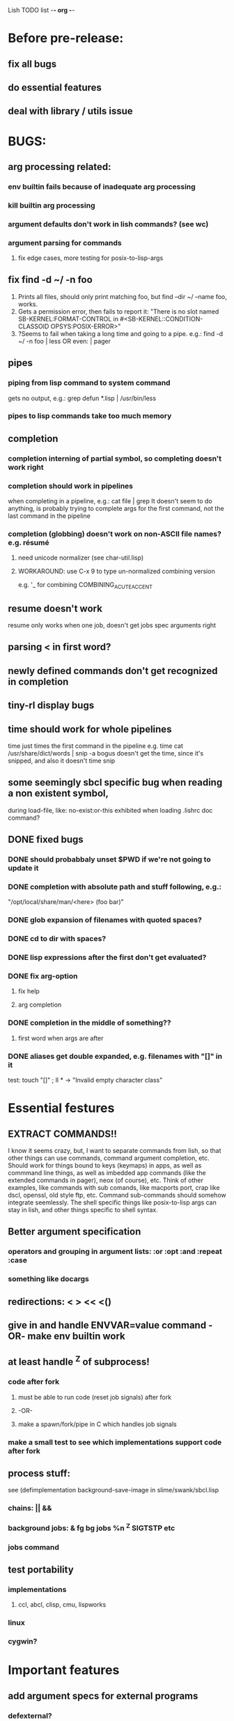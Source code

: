 Lish TODO list							     -*- org -*-

* Before pre-release:
** fix all bugs
** do essential features
** deal with library / utils issue
* BUGS:
** arg processing related:
*** env builtin fails because of inadequate arg processing
*** kill builtin arg processing
*** argument defaults don't work in lish commands? (see wc)
*** argument parsing for commands
**** fix edge cases, more testing for posix-to-lisp-args
** fix find -d ~/ -n foo
   1. Prints all files, should only print matching foo,
      but find --dir ~/ --name foo, works.
   2. Gets a permission error, then fails to report it:
      "There is no slot named SB-KERNEL:FORMAT-CONTROL in #<SB-KERNEL::CONDITION-CLASSOID OPSYS:POSIX-ERROR>"
   3. ?Seems to fail when taking a long time and going to a pipe.
      e.g.: find -d ~/ -n foo | less  OR even: | pager
** pipes
*** piping from lisp command to system command
    gets no output, e.g.: grep defun *.lisp | /usr/bin/less
*** pipes to lisp commands take too much memory
** completion
*** completion interning of partial symbol, so completing doesn't work right
*** completion should work in pipelines
   when completing in a pipeline, e.g.: cat file | grep 
   It doesn't seem to do anything, is probably trying to complete args
   for the first command, not the last command in the pipeline
*** completion (globbing) doesn't work on non-ASCII file names? e.g. résumé
**** need unicode normalizer (see char-util.lisp)
**** WORKAROUND: use C-x 9 to type un-normalized combining version
    e.g. '_ for combining COMBINING_ACUTE_ACCENT
** resume doesn't work
   resume only works when one job, doesn't get jobs spec arguments right
** parsing < in first word?
** newly defined commands don't get recognized in completion
** tiny-rl display bugs
** time should work for whole pipelines
   time just times the first command in the pipeline
   e.g. time cat /usr/share/dict/words | snip -a bogus
   doesn't get the time, since it's snipped, and also it doesn't time snip
** some seemingly sbcl specific bug when reading a non existent symbol,
   during load-file, like: no-exist:or-this
   exhibited when loading .lishrc doc command?
** DONE fixed bugs
*** DONE should probabbaly unset $PWD if we're not going to update it
*** DONE completion with absolute path and stuff following, e.g.:
    "/opt/local/share/man/<here> (foo bar)"
*** DONE glob expansion of filenames with quoted spaces?
*** DONE cd to dir with spaces?
*** DONE lisp expressions after the first don't get evaluated?
*** DONE fix arg-option
**** fix help
**** arg completion
*** DONE completion in the middle of something??
**** first word when args are after
*** DONE aliases get double expanded, e.g. filenames with "[]" in it
    test: touch "[]" ; ll * -> "Invalid empty character class"
* Essential festures
** EXTRACT COMMANDS!!
   I know it seems crazy, but, I want to separate commands from lish,
   so that other things can use commands, command argument completion,
   etc. Should work for things bound to keys (keymaps) in apps, as well
   as commmand line things, as well as imbedded app commands (like the
   extended commands in pager), neox (of course), etc.
   Think of other examples, like commands with sub comands, like macports
   port, crap like dscl, openssl, old style ftp, etc.
   Command sub-commands should somehow integrate seemlessly.
   The shell specific things like posix-to-lisp args can stay in lish,
   and other things specific to shell syntax.
** Better argument specification
*** operators and grouping in argument lists: :or :opt :and :repeat :case
*** something like docargs
** redirections: < > << <()
** give in and handle ENVVAR=value command -OR- make env builtin work
** at least handle ^Z of subprocess!
*** code after fork
**** must be able to run code (reset job signals) after fork
**** -OR-
**** make a spawn/fork/pipe in C which handles job signals
*** make a small test to see which implementations support code after fork
** process stuff:
   see (defimplementation background-save-image in slime/swank/sbcl.lisp
*** chains: || &&
*** background jobs: & fg bg jobs %n ^Z SIGTSTP etc
*** jobs command
** test portability
*** implementations
**** ccl, abcl, clisp, cmu, lispworks
*** linux
*** cygwin?
* Important features
** add argument specs for external programs
*** defexternal?
*** scrape --help output or man pages?
** objects (return values) as pipeline data
   see doing
** figure out a syntax for multiple commands on a line (like posix ;)
** process substitution <(foo) >(foo)
** add more features to globbing (all the ignored arguments of glob)
*** brace expansion: {foo,bar}
*** recursive globbing: **
    but please let's not do too much crazy globbing, like zsh
    let's just make find-file good with symbolic query syntax
** add shell errors and restarts
*** appropriate errors should be continuable, restartable
*** all errors should be with shell-error or something
* Non-essential features
** port to windows
** syntax colorization
** suggestions from history?
** be able to call lish functions from not in the shell, ! etc
** shell specific key actions, e.g.
*** M-. cycle through pasting the last word of previous commands
*** M-o expand shell line (like bash)
** smarter completion, specifically:
*** completion should use proper completion for command line argument types
    need to implement posix arg list to shell arg list parsing
    posix-to-shell-args
*** just basically do the ‘right thing’ in any circumstance!!!
    completion should know what you can type in any circumstance and
    provide help.
*** other completion types
**** #\character_name completion
*** try git completion for example (compare to zsh)
*** consider whole path expansion, eg.: /u/l/b -> /usr/local/bin
**** also /u/s/b -> /usr/sX/b  (cursor is placed at X)
** prettier completion
*** replace under the prompt style, instead of scrolling style
*** cycle through options by repeating tab
*** colorized: filenames, etc
** completion of remote filenames? ssh scp sftp etc?
*** bash or zsh
**** greps 'Host' from ~/.ssh/config
**** greps /etc/ssh/ssh_config ??
**** greps ~/.ssh/known_hosts (but it's hashed on ubuntu)
*** sshfs
*** cl-fuse
*** cl-fuse-meta-fs
*** fuse http://fuse.sourceforge.net/ [[http://fuse.sourceforge.net/helloworld.html][helloworld.c]]
** more built-in commands (bash-like):
*** "command" command?
*** finish bind
*** ulimit
*** umask
*** wait
* COMMENT org
#+SEQ_TODO: TODO DONE
#+SEQ_TODO: LATER NO
* COMMENT MeTaDaTa
creation date: [2014-12-01 Mon 00:20:33]
creator: "Nibby Nebbulous" <nibbula@gmail.com>
tags: lish lisp shell todo bugs
